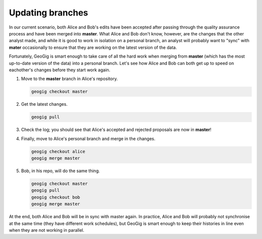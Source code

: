Updating branches
=================

In our current scenario, both Alice and Bob's edits have been accepted after passing through the quality assurance process and have been merged into **master**. What Alice and Bob don't know, however, are the changes that the other analyst made, and while it is good to work in isolation on a personal branch, an analyst will probably want to "sync" with **mater** occasionally to ensure that they are working on the latest version of the data.

Fortunately, GeoGig is smart enough to take care of all the hard work when merging from **master** (which has the most up-to-date version of the data) into a personal branch. Let's see how Alice and Bob can both get up to speed on eachother's changes before they start work again.

#. Move to the **master** branch in Alice's repository.

   .. code-block:: console

      geogig checkout master

#. Get the latest changes.

   .. code-block:: console

      geogig pull

#. Check the log; you should see that Alice's accepted and rejected proposals are now in **master**!

#. Finally, move to Alice's personal branch and merge in the changes.

   .. code-block:: console

      geogig checkout alice
      geogig merge master

#. Bob, in his repo, will do the same thing.

   .. code-block:: console
 
       geogig checkout master
       geogig pull
       geogig checkout bob
       geogig merge master
 
At the end, both Alice and Bob will be in sync with master again. In practice, Alice and Bob will probably not synchronise at the same time (they have different work schedules), but GeoGig is smart enough to keep their histories in line even when they are not working in parallel.
